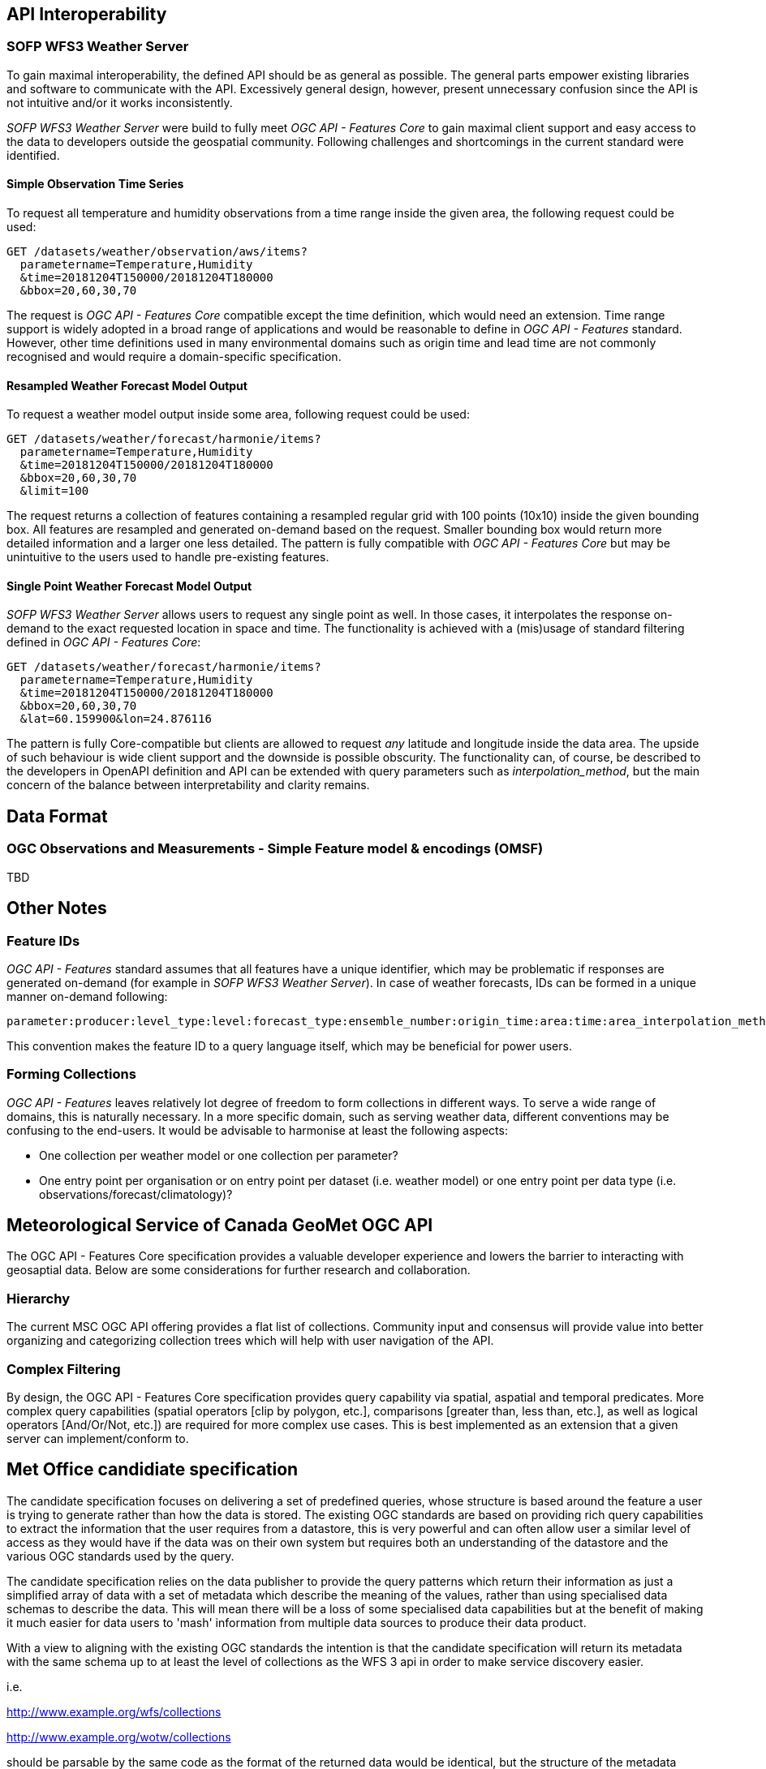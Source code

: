 

== API Interoperability

=== SOFP WFS3 Weather Server

To gain maximal interoperability, the defined API should be as general as possible. The general parts empower existing libraries and software to communicate with the API. Excessively general design, however, present unnecessary confusion since the API is not intuitive and/or it works inconsistently.

_SOFP WFS3 Weather Server_ were build to fully meet _OGC API - Features Core_ to gain maximal client support and easy access to the data to developers outside the geospatial community. Following challenges and shortcomings in the current standard were identified.

==== Simple Observation Time Series

To request all temperature and humidity observations from a time range inside the given area, the following request could be used:

 GET /datasets/weather/observation/aws/items?
   parametername=Temperature,Humidity
   &time=20181204T150000/20181204T180000
   &bbox=20,60,30,70

The request is _OGC API - Features Core_ compatible except the time definition, which would need an extension. Time range support is widely adopted in a broad range of applications and would be reasonable to define in _OGC API - Features_ standard. However, other time definitions used in many environmental domains such as origin time and lead time are not commonly recognised and would require a domain-specific specification.

==== Resampled Weather Forecast Model Output

To request a weather model output inside some area, following request could be used:

 GET /datasets/weather/forecast/harmonie/items?
   parametername=Temperature,Humidity
   &time=20181204T150000/20181204T180000
   &bbox=20,60,30,70
   &limit=100

The request returns a collection of features containing a resampled regular grid with 100 points (10x10) inside the given bounding box. All features are resampled and generated on-demand based on the request. Smaller bounding box would return more detailed information and a larger one less detailed. The pattern is fully compatible with _OGC API - Features Core_ but may be unintuitive to the users used to handle pre-existing features.

==== Single Point Weather Forecast Model Output

_SOFP WFS3 Weather Server_ allows users to request any single point as well. In those cases, it interpolates the response on-demand to the exact requested location in space and time. The functionality is achieved with a (mis)usage of standard filtering defined in _OGC API - Features Core_:

 GET /datasets/weather/forecast/harmonie/items?
   parametername=Temperature,Humidity
   &time=20181204T150000/20181204T180000
   &bbox=20,60,30,70
   &lat=60.159900&lon=24.876116

The pattern is fully Core-compatible but clients are allowed to request _any_ latitude and longitude inside the data area. The upside of such behaviour is wide client support and the downside is possible obscurity. The functionality can, of course, be described to the developers in OpenAPI definition and API can be extended with query parameters such as _interpolation_method_, but the main concern of the balance between interpretability and clarity remains.

== Data Format

=== OGC Observations and Measurements - Simple Feature model & encodings (OMSF)

TBD

== Other Notes

=== Feature IDs

_OGC API - Features_ standard assumes that all features have a unique identifier, which may be problematic if responses are generated on-demand (for example in _SOFP WFS3 Weather Server_). In case of weather forecasts, IDs can be formed in a unique manner on-demand following:

 parameter:producer:level_type:level:forecast_type:ensemble_number:origin_time:area:time:area_interpolation_method:time_interpolation_method:level_interpolation_method

This convention makes the feature ID to a query language itself, which may be beneficial for power users.

=== Forming Collections

_OGC API - Features_ leaves relatively lot degree of freedom to form collections in different ways. To serve a wide range of domains, this is naturally necessary. In a more specific domain, such as serving weather data, different conventions may be confusing to the end-users. It would be advisable to harmonise at least the following aspects:

- One collection per weather model or one collection per parameter?
- One entry point per organisation or on entry point per dataset (i.e. weather model) or one entry point per data type (i.e. observations/forecast/climatology)?

== Meteorological Service of Canada GeoMet OGC API

The OGC API - Features Core specification provides a valuable developer experience and lowers the barrier to interacting with geosaptial data.  Below are some considerations for further research and collaboration.

=== Hierarchy

The current MSC OGC API offering provides a flat list of collections.  Community input and consensus will provide value into better organizing and categorizing collection trees which will help with user navigation of the API.

=== Complex Filtering

By design, the OGC API - Features Core specification provides query capability via spatial, aspatial and temporal predicates.  More complex query capabilities (spatial operators [clip by polygon, etc.], comparisons [greater than, less than, etc.], as well as logical operators [And/Or/Not, etc.]) are required for more complex use cases.  This is best implemented as an extension that a given server can implement/conform to.

== Met Office candidiate specification

The candidate specification focuses on delivering a set of predefined queries, whose structure is based around the feature a user is trying to generate rather than how the data is stored.  The existing OGC standards are based on providing rich query capabilities to extract the information that the user requires from a datastore,  this is very powerful and can often allow user a similar level of access as they would have if the data was on their own system but requires both an understanding of the datastore and the various OGC standards used by the query.  

The candidate specification relies on the data publisher to provide the query patterns which return their information as just a simplified array of data with a set of metadata which describe the meaning of the values, rather than using specialised data schemas to describe the data.  This will mean there will be a loss of some specialised data capabilities but at the benefit of making it much easier for data users to 'mash' information from multiple data sources to produce their data product.

With a view to aligning with the existing OGC standards the intention is that the candidate specification will return its metadata with the same schema up to at least the level of collections as the WFS 3 api in order to make service discovery easier.  

i.e. 

http://www.example.org/wfs/collections

http://www.example.org/wotw/collections

should be parsable by the same code as the format of the returned data would be identical, but the structure of the metadata would diverge after that point.

Other benefits to the query pattern approach are:

Simplify interoperability by limiting the number of possible query combinations and results that are available for any particular API (this is usually handled by defining profiles with exiting standards).  

The limited functionality of each individual query pattern should make it easier for vendors to implement, although they still have to handle to complexity of the data the query business logic can be much simpler.  They are able to choose which patterns they want to implement and still provide a compliant interface.   

It should be easier to tune the cost/performance balance than the rich API's, limiting the functionality available via each query pattern mean  indexing, caching and other techniques for optimising performance or reducing cost are easier to structure. 

=== Metadata

For the candidate specification to work it will require a well structured approach to metadata that will be flexible enough to cope with both Feature and Coverage data types whilst not over complicating the returned results and not swamping the data response with metadata values.  The approach taken by CoverageJSON is to use JSON-LD and rely on registries to provide the detailed information, this linked data approach would keep the size of the metadata in the results to a minimum whilst providing the user access to as much (or as little) detail as the user requires to build a product.  It is not currently the intention to try an standardise the structure of the information that is stored in the registries, the concept being that information would be available for products using the data to access but it would require customisation of the product if it needs to interpret the richer detail that they provide dynamically,  this is working on a 80/20 principle that the majority of time the basic metadata available with the returned data would be good enough for most applications.

This does create the need to develop a set of registries to host the detailed metadata, this could be done by each data publisher creating their own register to describe their data and for specialist types this will always be required.  It would be much more efficient for standard things such as units if there were centrally hosted common registries that could be used by all API's and registries to host domain specific information (such as Met Ocean code tables) but this would require identify owners to host the services and manage the information.

=== CoverageJSON

The candidate specification uses CoverageJSON as its default output, this JSON format is straightforward enough that it is not intimidating to users outside of the geospatial domain but has a rich enough structure to be able to describe data and metadata from both Coverage and Feature sources.  CoverageJSON is not currently owned or managed by any standards body and although implemented in tools such as the Hyrax OpenDAP server it is a relatively unknown format,  ideally CoverageJSON would be adopted and developed by the OGC to become a formal JSON schema for geospatial data.  Whilst there are improvements that could be made to improve the CoverageJSON structure it is essential that it keeps the right balance between the very open structure of GeoJSON and the very formal structure of the current GML based schemas of the existing OGC standards.

The best approach where the API supports users who require schema validation would be for the API to provide a GML based results as one of the output format options rather than trying to extend the attributes of the CoverageJSON format which could be disconcerting to the wider audience.  This follows the principle behind the candidate specification is that it is the data publishers who convert the data into a simple format not the data consumer.